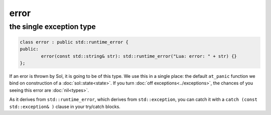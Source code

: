 error
=====
the single exception type
-------------------------

.. code-block:: cpp

	class error : public std::runtime_error {
	public:
		error(const std::string& str): std::runtime_error("Lua: error: " + str) {}
	};

If an eror is thrown by Sol, it is going to be of this type. We use this in a single place: the default ``at_panic`` function we bind on construction of a :doc:`sol::state<state>`. If you turn :doc:`off exceptions<../exceptions>`, the chances of you seeing this error are :doc:`nil<types>`.

As it derives from ``std::runtime_error``, which derives from ``std::exception``, you can catch it with a ``catch (const std::exception& )`` clause in your try/catch blocks.
